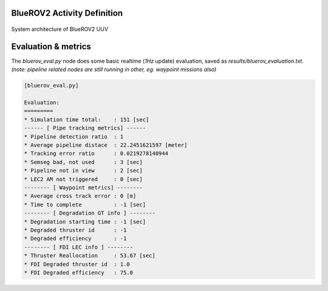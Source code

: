 .. _activities_bluerov_sim:

BlueROV2 Activity Definition
-----------------------------

.. _fig_bluerov2_architecture:

.. figure:: ./imgs/webgme_model.png
    :width: 500px
    :align: center
    :figclass: align-center

    System architecture of BlueROV2 UUV


.. mdinclude:: bluerov_activities.md


Evaluation & metrics
-----------------------

The `bluerov_eval.py` node does some basic realtime (`1Hz` update) evaluation, saved as `results/bluerov_evaluation.txt`. *(note: pipeline related nodes are still running in other, eg. waypoint missions also)*

.. code-block:: none

    [bluerov_eval.py]

    Evaluation:
    =========
    * Simulation time total:    : 151 [sec]
    ------ [ Pipe tracking metrics] ------
    * Pipeline detection ratio  : 1
    * Average pipeline distace  : 22.2451621597 [meter]
    * Tracking error ratio      : 0.0219278140944
    * Semseg bad, not used      : 3 [sec]
    * Pipeline not in view      : 2 [sec]
    * LEC2 AM not triggered     : 0 [sec]
    -------- [ Waypoint metrics] --------
    * Average cross track error : 0 [m]
    * Time to complete          : -1 [sec]
    -------- [ Degradation GT info ] --------
    * Degradation starting time : -1 [sec]
    * Degraded thruster id      : -1
    * Degraded efficiency       : -1
    -------- [ FDI LEC info ] --------
    * Thruster Reallocation     : 53.67 [sec]
    * FDI Degraded thruster id  : 1.0
    * FDI Degraded efficiency   : 75.0


